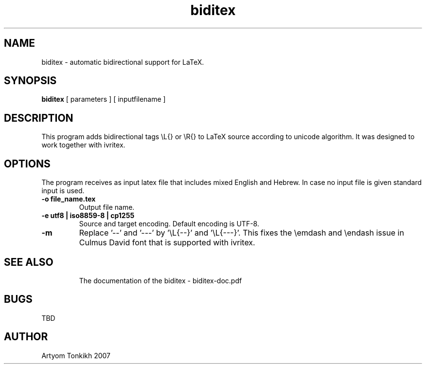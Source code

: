.TH "biditex" 1
.SH NAME
biditex \- automatic bidirectional support for LaTeX.
.SH SYNOPSIS
.B biditex
[ parameters ] [ inputfilename ]
.SH DESCRIPTION
This program adds bidirectional tags \\L{} or \\R{} to LaTeX source according to
unicode algorithm. It was designed to work together with ivritex.
.SH OPTIONS
The program receives as input latex file that includes mixed English and Hebrew. In case no input file
is given standard input is used.
.TP
.B \-o file_name.tex
Output file name.
.TP
.B \-e utf8 | iso8859-8 | cp1255
Source and target encoding. Default encoding is UTF-8.
.TP
.B \-m
Replace '\-\-'  and  '---' by '\\L{\-\-}' and '\\L{\-\-\-}'. This fixes the \\emdash and \\endash
issue in Culmus David font that is supported with ivritex.
.TP
.SH "SEE ALSO"
The documentation of the biditex - biditex-doc.pdf
.SH BUGS
TBD
.SH AUTHOR
Artyom Tonkikh 2007
